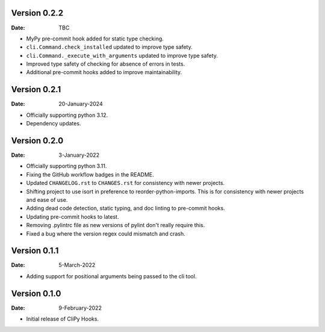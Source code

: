 Version 0.2.2
-------------

:Date: TBC

* MyPy pre-commit hook added for static type checking.
* ``cli.Command.check_installed`` updated to improve type safety.
* ``cli.Command._execute_with_arguments`` updated to improve type safety.
* Improved type safety of checking for absence of errors in tests.
* Additional pre-commit hooks added to improve maintainability.

Version 0.2.1
-------------

:Date: 20-January-2024

* Officially supporting python 3.12.
* Dependency updates.

Version 0.2.0
-------------

:Date: 3-January-2022

* Officially supporting python 3.11.
* Fixing the GitHub workflow badges in the README.
* Updated ``CHANGELOG.rst`` to ``CHANGES.rst`` for consistency with newer projects.
* Shifting project to use isort in preference to reorder-python-imports.
  This is for consistency with newer projects and ease of use.
* Adding dead code detection, static typing, and doc linting to pre-commit hooks.
* Updating pre-commit hooks to latest.
* Removing .pylintrc file as new versions of pylint don't really require this.
* Fixed a bug where the version regex could mismatch and crash.

Version 0.1.1
-------------

:Date: 5-March-2022

* Adding support for positional arguments being passed to the cli tool.

Version 0.1.0
-------------

:Date: 9-February-2022

* Initial release of CliPy Hooks.
